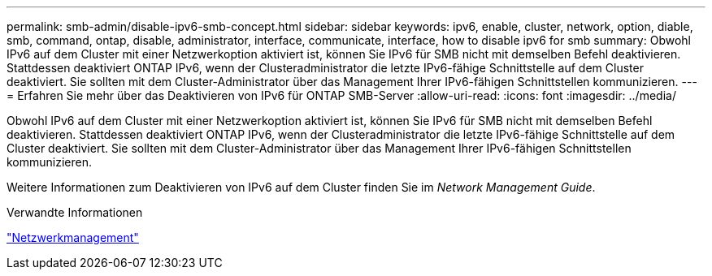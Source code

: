 ---
permalink: smb-admin/disable-ipv6-smb-concept.html 
sidebar: sidebar 
keywords: ipv6, enable, cluster, network, option, diable, smb, command, ontap, disable, administrator, interface, communicate, interface, how to disable ipv6 for smb 
summary: Obwohl IPv6 auf dem Cluster mit einer Netzwerkoption aktiviert ist, können Sie IPv6 für SMB nicht mit demselben Befehl deaktivieren. Stattdessen deaktiviert ONTAP IPv6, wenn der Clusteradministrator die letzte IPv6-fähige Schnittstelle auf dem Cluster deaktiviert. Sie sollten mit dem Cluster-Administrator über das Management Ihrer IPv6-fähigen Schnittstellen kommunizieren. 
---
= Erfahren Sie mehr über das Deaktivieren von IPv6 für ONTAP SMB-Server
:allow-uri-read: 
:icons: font
:imagesdir: ../media/


[role="lead"]
Obwohl IPv6 auf dem Cluster mit einer Netzwerkoption aktiviert ist, können Sie IPv6 für SMB nicht mit demselben Befehl deaktivieren. Stattdessen deaktiviert ONTAP IPv6, wenn der Clusteradministrator die letzte IPv6-fähige Schnittstelle auf dem Cluster deaktiviert. Sie sollten mit dem Cluster-Administrator über das Management Ihrer IPv6-fähigen Schnittstellen kommunizieren.

Weitere Informationen zum Deaktivieren von IPv6 auf dem Cluster finden Sie im _Network Management Guide_.

.Verwandte Informationen
link:../networking/networking_reference.html["Netzwerkmanagement"]

